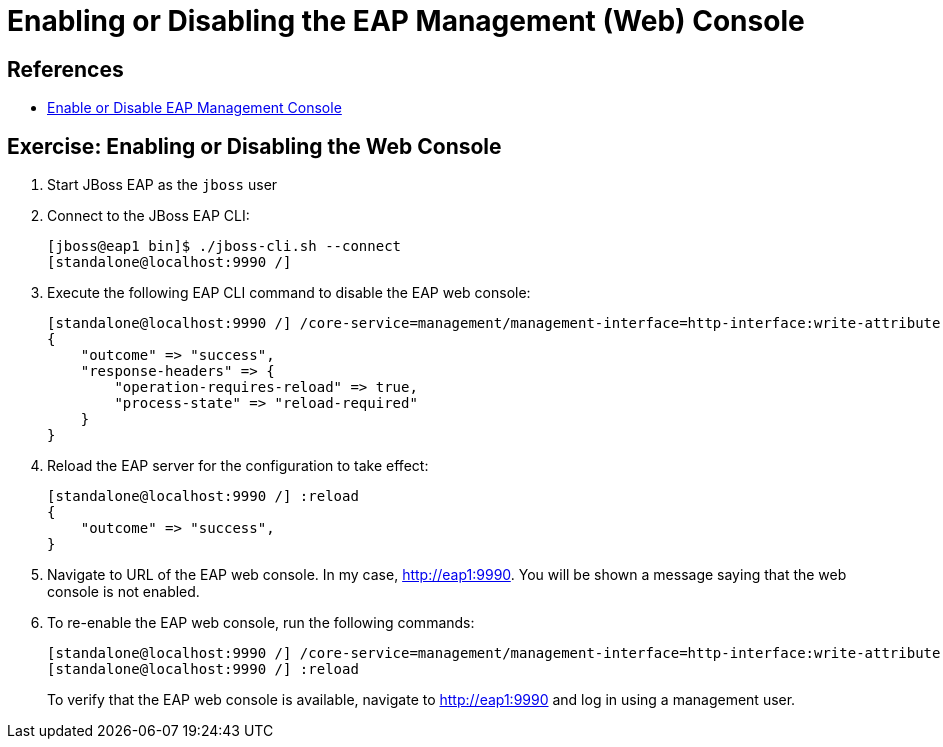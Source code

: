 = Enabling or Disabling the EAP Management (Web) Console

== References

* https://access.redhat.com/documentation/en-us/red_hat_jboss_enterprise_application_platform/8.0/html-single/getting_started_with_management_console/index#enable-or-disable-the-management-console_default[Enable or Disable EAP Management Console^]

== Exercise: Enabling or Disabling the Web Console

. Start JBoss EAP as the `jboss` user

. Connect to the JBoss EAP CLI:
+
```bash
[jboss@eap1 bin]$ ./jboss-cli.sh --connect
[standalone@localhost:9990 /]
```

. Execute the following EAP CLI command to disable the EAP web console:
+
```bash
[standalone@localhost:9990 /] /core-service=management/management-interface=http-interface:write-attribute(name=console-enabled,value=false)
{
    "outcome" => "success",
    "response-headers" => {
        "operation-requires-reload" => true,
        "process-state" => "reload-required"
    }
}
```

. Reload the EAP server for the configuration to take effect:
+
```bash
[standalone@localhost:9990 /] :reload
{
    "outcome" => "success",
}
```

. Navigate to URL of the EAP web console. In my case, http://eap1:9990. You will be shown a message saying that the web console is not enabled.

. To re-enable the EAP web console, run the following commands:
+
```bash
[standalone@localhost:9990 /] /core-service=management/management-interface=http-interface:write-attribute(name=console-enabled,value=true)
[standalone@localhost:9990 /] :reload
```
+
To verify that the EAP web console is available, navigate to http://eap1:9990 and log in using a management user.
